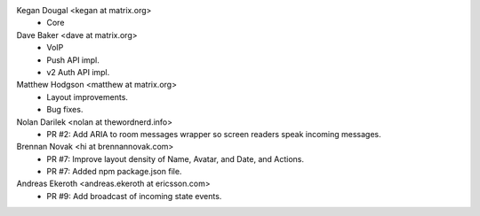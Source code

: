 Kegan Dougal <kegan at matrix.org>
 * Core

Dave Baker <dave at matrix.org>
 * VoIP
 * Push API impl.
 * v2 Auth API impl.

Matthew Hodgson <matthew at matrix.org>
 * Layout improvements.
 * Bug fixes.

Nolan Darilek <nolan at thewordnerd.info>
 * PR #2: Add ARIA to room messages wrapper so screen readers speak incoming
   messages.

Brennan Novak <hi at brennannovak.com>
 * PR #7: Improve layout density of Name, Avatar, and Date, and Actions.
 * PR #7: Added npm package.json file.

Andreas Ekeroth <andreas.ekeroth at ericsson.com>
 * PR #9: Add broadcast of incoming state events.
